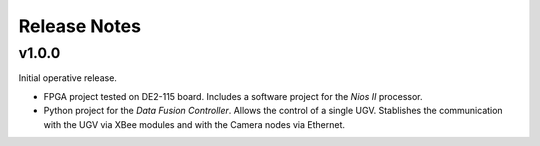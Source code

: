 
Release Notes
=============

v1.0.0
------

Initial operative release.

- FPGA project tested on DE2-115 board. Includes a software project for the *Nios II* processor.
- Python project for the *Data Fusion Controller*. Allows the control of a single UGV. Stablishes the communication with the UGV via XBee modules and with the Camera nodes via Ethernet.